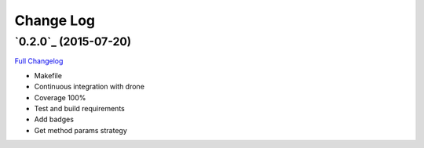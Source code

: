 Change Log
==========

`0.2.0`_ (2015-07-20)
-------------------

`Full Changelog`_

-  Makefile
-  Continuous integration with drone
-  Coverage 100%
-  Test and build requirements
-  Add badges
-  Get method params strategy

.. _0.2: https://github.com/aplazame/aplazame-sdk/tree/v0.2
.. _Full Changelog: https://github.com/aplazame/aplazame-sdk/compare/0.2.0...0.2.0

